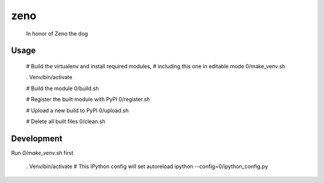 zeno
========

  In honor of Zeno the dog


Usage
-----

  # Build the virtualenv and install required modules,
  # including this one in editable mode
  0/make_venv.sh

  . Venv/bin/activate

  # Build the module
  0/build.sh

  # Register the built module with PyPI
  0/register.sh

  # Upload a new build to PyPI
  0/upload.sh

  # Delete all built files
  0/clean.sh


Development
-----------

Run `0/make_venv.sh` first 

  . Venv/bin/activate
  # This IPython config will set autoreload
  ipython --config=0/ipython_config.py

